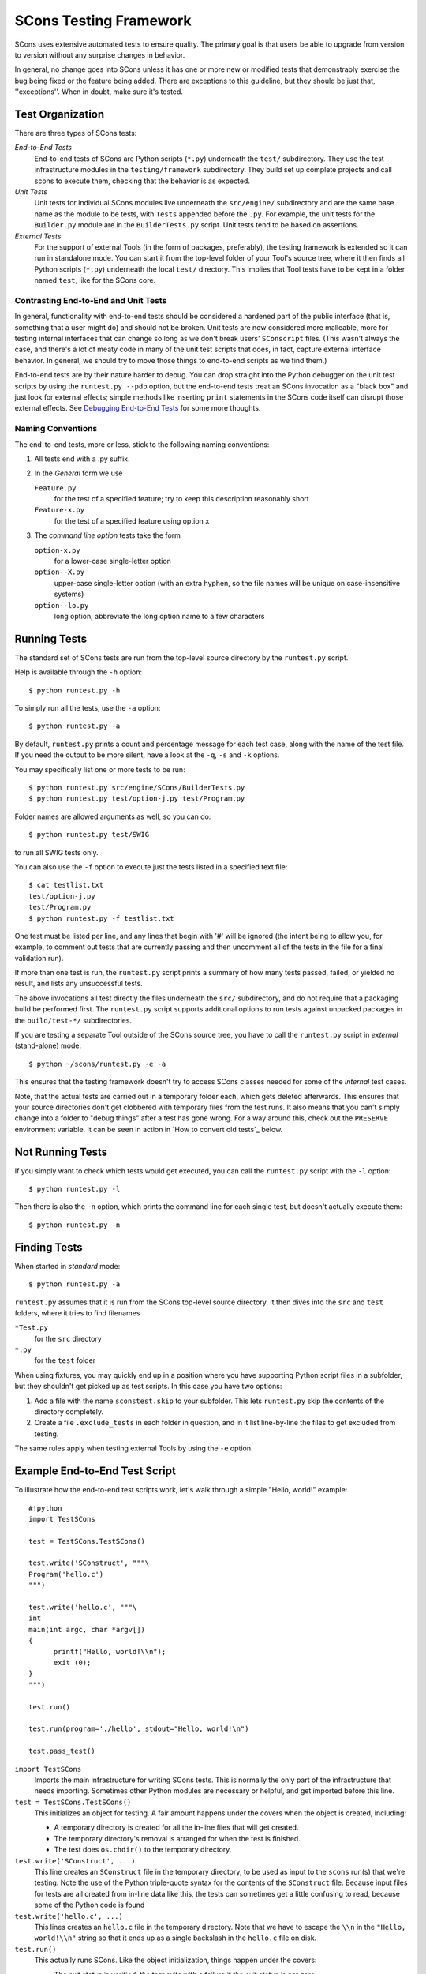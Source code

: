 =======================
SCons Testing Framework
=======================

SCons uses extensive automated tests to ensure quality. The primary goal
is that users be able to upgrade from version to version without
any surprise changes in behavior.

In general, no change goes into SCons unless it has one or more new
or modified tests that demonstrably exercise the bug being fixed or
the feature being added.  There are exceptions to this guideline, but
they should be just that, ''exceptions''.  When in doubt, make sure
it's tested.

Test Organization
=================

There are three types of SCons tests:

*End-to-End Tests*
  End-to-end tests of SCons are Python scripts (``*.py``) underneath the
  ``test/`` subdirectory.  They use the test infrastructure modules in
  the ``testing/framework`` subdirectory. They build set up complete
  projects and call scons to execute them, checking that the behavior is
  as expected.

*Unit Tests*
  Unit tests for individual SCons modules live underneath the
  ``src/engine/`` subdirectory and are the same base name as the module
  to be tests, with ``Tests`` appended before the ``.py``. For example,
  the unit tests for the ``Builder.py`` module are in the
  ``BuilderTests.py`` script.  Unit tests tend to be based on assertions.

*External Tests*
  For the support of external Tools (in the form of packages, preferably),
  the testing framework is extended so it can run in standalone mode.
  You can start it from the top-level folder of your Tool's source tree,
  where it then finds all Python scripts (``*.py``) underneath the local
  ``test/`` directory.  This implies that Tool tests have to be kept in
  a folder named ``test``, like for the SCons core.


Contrasting End-to-End and Unit Tests
#####################################

In general, functionality with end-to-end tests
should be considered a hardened part of the public interface (that is,
something that a user might do) and should not be broken.  Unit tests
are now considered more malleable, more for testing internal interfaces
that can change so long as we don't break users' ``SConscript`` files.
(This wasn't always the case, and there's a lot of meaty code in many
of the unit test scripts that does, in fact, capture external interface
behavior.  In general, we should try to move those things to end-to-end
scripts as we find them.)

End-to-end tests are by their nature harder to debug.
You can drop straight into the Python debugger on the unit test
scripts by using the ``runtest.py --pdb`` option, but the end-to-end
tests treat an SCons invocation as a "black box" and just look for
external effects; simple methods like inserting ``print`` statements
in the SCons code itself can disrupt those external effects.
See `Debugging End-to-End Tests`_ for some more thoughts.

Naming Conventions
##################

The end-to-end tests, more or less, stick to the following naming
conventions:

#. All tests end with a .py suffix.

#. In the *General* form we use

   ``Feature.py``
       for the test of a specified feature; try to keep this description
       reasonably short

   ``Feature-x.py``
       for the test of a specified feature using option ``x``
#. The *command line option* tests take the form

   ``option-x.py``
       for a lower-case single-letter option

   ``option--X.py``
       upper-case single-letter option (with an extra hyphen, so the
       file names will be unique on case-insensitive systems)

   ``option--lo.py``
       long option; abbreviate the long option name to a few characters


Running Tests
=============

The standard set of SCons tests are run from the top-level source
directory by the ``runtest.py`` script.

Help is available through the ``-h`` option::

  $ python runtest.py -h

To simply run all the tests, use the ``-a`` option::

  $ python runtest.py -a

By default, ``runtest.py`` prints a count and percentage message for each
test case, along with the name of the test file.  If you need the output
to be more silent, have a look at the ``-q``, ``-s`` and ``-k`` options.

You may specifically list one or more tests to be run::

  $ python runtest.py src/engine/SCons/BuilderTests.py
  $ python runtest.py test/option-j.py test/Program.py

Folder names are allowed arguments as well, so you can do::

  $ python runtest.py test/SWIG

to run all SWIG tests only.

You can also use the ``-f`` option to execute just the tests listed in
a specified text file::

  $ cat testlist.txt
  test/option-j.py
  test/Program.py
  $ python runtest.py -f testlist.txt

One test must be listed per line, and any lines that begin with '#'
will be ignored (the intent being to allow you, for example, to comment
out tests that are currently passing and then uncomment all of the tests
in the file for a final validation run).

If more than one test is run, the ``runtest.py`` script prints a summary
of how many tests passed, failed, or yielded no result, and lists any
unsuccessful tests.

The above invocations all test directly the files underneath the ``src/``
subdirectory, and do not require that a packaging build be performed
first.  The ``runtest.py`` script supports additional options to run
tests against unpacked packages in the ``build/test-*/`` subdirectories.

If you are testing a separate Tool outside of the SCons source tree, you
have to call the ``runtest.py`` script in *external* (stand-alone) mode::

  $ python ~/scons/runtest.py -e -a

This ensures that the testing framework doesn't try to access SCons
classes needed for some of the *internal* test cases.

Note, that the actual tests are carried out in a temporary folder each,
which gets deleted afterwards. This ensures that your source directories
don't get clobbered with temporary files from the test runs. It also
means that you can't simply change into a folder to "debug things" after
a test has gone wrong. For a way around this, check out the ``PRESERVE``
environment variable. It can be seen in action in
`How to convert old tests`_ below.

Not Running Tests
=================

If you simply want to check which tests would get executed, you can call
the ``runtest.py`` script with the ``-l`` option::

  $ python runtest.py -l

Then there is also the ``-n`` option, which prints the command line for
each single test, but doesn't actually execute them::

  $ python runtest.py -n

Finding Tests
=============

When started in *standard* mode::

  $ python runtest.py -a

``runtest.py`` assumes that it is run from the SCons top-level source
directory.  It then dives into the ``src`` and ``test`` folders, where
it tries to find filenames

``*Test.py``
  for the ``src`` directory

``*.py``
  for the ``test`` folder

When using fixtures, you may quickly end up in a position where you have
supporting Python script files in a subfolder, but they shouldn't get
picked up as test scripts.  In this case you have two options:

#. Add a file with the name ``sconstest.skip`` to your subfolder. This
   lets ``runtest.py`` skip the contents of the directory completely.
#. Create a file ``.exclude_tests`` in each folder in question, and in
   it list line-by-line the files to get excluded from testing.

The same rules apply when testing external Tools by using the ``-e``
option.


Example End-to-End Test Script
==============================

To illustrate how the end-to-end test scripts work, let's walk through
a simple "Hello, world!" example::

  #!python
  import TestSCons

  test = TestSCons.TestSCons()

  test.write('SConstruct', """\
  Program('hello.c')
  """)

  test.write('hello.c', """\
  int
  main(int argc, char *argv[])
  {
        printf("Hello, world!\\n");
        exit (0);
  }
  """)

  test.run()

  test.run(program='./hello', stdout="Hello, world!\n")

  test.pass_test()


``import TestSCons``
  Imports the main infrastructure for writing SCons tests.  This is
  normally the only part of the infrastructure that needs importing.
  Sometimes other Python modules are necessary or helpful, and get
  imported before this line.

``test = TestSCons.TestSCons()``
  This initializes an object for testing.  A fair amount happens under
  the covers when the object is created, including:

  * A temporary directory is created for all the in-line files that will
    get created.

  * The temporary directory's removal is arranged for when
    the test is finished.

  * The test does ``os.chdir()`` to the temporary directory.

``test.write('SConstruct', ...)``
  This line creates an ``SConstruct`` file in the temporary directory,
  to be used as input to the ``scons`` run(s) that we're testing.
  Note the use of the Python triple-quote syntax for the contents
  of the ``SConstruct`` file.  Because input files for tests are all
  created from in-line data like this, the tests can sometimes get
  a little confusing to read, because some of the Python code is found

``test.write('hello.c', ...)``
  This lines creates an ``hello.c`` file in the temporary directory.
  Note that we have to escape the ``\\n`` in the
  ``"Hello, world!\\n"`` string so that it ends up as a single
  backslash in the ``hello.c`` file on disk.

``test.run()``
  This actually runs SCons.  Like the object initialization, things
  happen under the covers:

  * The exit status is verified; the test exits with a failure if
    the exit status is not zero.
  * The error output is examined, and the test exits with a failure
    if there is any.

``test.run(program='./hello', stdout="Hello, world!\n")``
  This shows use of the ``TestSCons.run()`` method to execute a program
  other than ``scons``, in this case the ``hello`` program we just
  presumably built.  The ``stdout=`` keyword argument also tells the
  ``TestSCons.run()`` method to fail if the program output does not
  match the expected string ``"Hello, world!\n"``.  Like the previous
  ``test.run()`` line, it will also fail the test if the exit status is
  non-zero, or there is any error output.

``test.pass_test()``
  This is always the last line in a test script.  It prints ``PASSED``
  on the screen and makes sure we exit with a ``0`` status to indicate
  the test passed.  As a side effect of destroying the ``test`` object,
  the created temporary directory will be removed.

Working with Fixtures
=====================

In the simple example above, the files to set up the test are created
on the fly by the test program. We give a filename to the ``TestSCons.write()``
method, and a string holding its contents, and it gets written to the test
folder right before starting..

This technique can still be seen throughout most of the end-to-end tests,
but there is a better way. To create a test, you need to create the
files that will be used, then when they work reasonably, they need to
be pasted into the script. The process repeats for maintenance. Once
a test gets more complex and/or grows many steps, the test script gets
harder to read. Why not keep the files as is?

In testing parlance, a fixture is a repeatable test setup.  The scons
test harness allows the use of saved files or directories to be used
in that sense: "the fixture for this test is foo", instead of writing
a whole bunch of strings to create files. Since these setups can be
reusable across multiple tests, the *fixture* terminology applies well.

Note: fixtures must not be treated by SCons as runnable tests. To exclude
them, see instructions in the above section named "Finding Tests".

Directory Fixtures
##################

The function ``dir_fixture(self, srcdir, dstdir=None)`` in the ``TestCmd``
class copies the contents of the specified folder ``srcdir`` from
the directory of the called test script to the current temporary test
directory.  The ``srcdir`` name may be a list, in which case the elements
are concatenated with the ``os.path.join()`` method.  The ``dstdir``
is assumed to be under the temporary working directory, it gets created
automatically, if it does not already exist.

A short syntax example::

  test = TestSCons.TestSCons()
  test.dir_fixture('image')
  test.run()

would copy all files and subfolders from the local ``image`` folder,
to the temporary directory for the current test.

To see a real example for this in action, refer to the test named
``test/packaging/convenience-functions/convenience-functions.py``.

File Fixtures
#############

Like for directory fixtures, ``file_fixture(self, srcfile, dstfile=None)``
copies the file ``srcfile`` from the directory of the called script,
to the temporary test directory.  The ``dstfile`` is assumed to be
under the temporary working directory, unless it is an absolute path
name.  If ``dstfile`` is specified, its target directory gets created
automatically if it doesn't already exist.

With the following code::

  test = TestSCons.TestSCons()
  test.file_fixture('SConstruct')
  test.file_fixture(['src','main.cpp'],['src','main.cpp'])
  test.run()

The files ``SConstruct`` and ``src/main.cpp`` are copied to the
temporary test directory. Notice the second ``file_fixture`` line
preserves the path of the original, otherwise ``main.cpp``
would have landed in the top level of the test directory.

Again, a reference example can be found in the current revision
of SCons, it is ``test/packaging/sandbox-test/sandbox-test.py``.

For even more examples you should check out
one of the external Tools, e.g. the *Qt4* Tool at
https://bitbucket.org/dirkbaechle/scons_qt4. Also visit the SCons Tools
Index at https://github.com/SCons/scons/wiki/ToolsIndex for a complete
list of available Tools, though not all may have tests yet.

How to Convert Old Tests to Use Fixures
#######################################

Tests using the inline ``TestSCons.write()`` method can easily be
converted to the fixture based approach. For this, we need to get at the
files as they are written to each temporary test folder.

``runtest.py`` checks for the existence of an environment
variable named ``PRESERVE``. If it is set to a non-zero value, the testing
framework preserves the test folder instead of deleting it, and prints
its name to the screen.

So, you should be able to give the commands::

  $ PRESERVE=1 python runtest.py test/packaging/sandbox-test.py

assuming Linux and a bash-like shell. For a Windows ``cmd`` shell, use
``set PRESERVE=1`` (that will leave it set for the duration of the
``cmd`` session, unless manually deleted).

The output should then look something like this::

  1/1 (100.00%) /usr/bin/python -tt test/packaging/sandbox-test.py
  PASSED
  Preserved directory /tmp/testcmd.4060.twlYNI

You can now copy the files from that folder to your new
*fixture* folder. Then, in the test script you simply remove all the
tedious ``TestSCons.write()`` statements and replace them by a single
``TestSCons.dir_fixture()``.

Finally, don't forget to clean up and remove the temporary test
directory. ``;)``

When Not to Use a Fixture
#########################

Note that some files are not appropriate for use in a fixture as-is:
fixture files should be static. If the creation of the file involves
interpolating data discovered during the run of the test script,
that process should stay in the script.  Here is an example of this
kind of usage that does not lend itself to a fixture::

  import TestSCons
  _python_ = TestSCons._python_

  test.write('SConstruct', """
  cc = Environment().Dictionary('CC')
  env = Environment(LINK = r'%(_python_)s mylink.py',
                    LINKFLAGS = [],
                    CC = r'%(_python_)s mycc.py',
                    CXX = cc,
                    CXXFLAGS = [])
  env.Program(target = 'test1', source = 'test1.c')
  """ % locals())

Here the value of ``_python_`` is picked out of the script's
``locals`` dictionary and interpolated into the string that
will be written to ``SConstruct``.

The other files created in this test may still be candidates for
use in a fixture, however.

Debugging End-to-End Tests
==========================

Most of the end to end tests have expectations for standard output
and error from the test runs. The expectation could be either
that there is nothing on that stream, or that it will contain
very specific text which the test matches against. So adding
``print()`` calls, or ``sys,stderr.write()`` or similar will
emit data that the tests do not expect, and cause further failures.
Say you have three different tests in a script, and the third
one is unexpectedly failing. You add some debug prints to the
part of scons that is involved, and now the first test of the
three starts failing, aborting the test run before it gets
to the third test you were trying to debug.

Still, there are some techniques to help debugging.

Probably the most effective technique is to use the internal
``SCons.Debug.Trace()`` function, which prints output to
``/dev/tty`` on Linux/UNIX systems and ``con`` on Windows systems,
so you can see what's going on.

If you do need to add informational messages in scons code
to debug a problem, you can use logging and send the messages
to a file instead, so they don't interrupt the test expectations.

Part of the technique discussed in the section
`How to Convert Old Tests to Use Fixures`_ can also be helpful
for debugging purposes.  If you have a failing test, try::

  $ PRESERVE=1 python runtest.py test/failing-test.py

You can now go to the save directory reported from this run
and invoke the test manually to see what it is doing, without
the presence of the test infrastructure which would otherwise
"swallow" output you may be interested in. In this case,
adding debug prints may be more useful.


Test Infrastructure
===================

The main test API in the ``TestSCons.py`` class.  ``TestSCons``
is a subclass of ``TestCommon``, which is a subclass of ``TestCmd``.
All those classes are defined in python files of the same name
in ``testing/framework``. Start in
``testing/framework/TestCmd.py`` for the base API definitions, like how
to create files (``test.write()``) and run commands (``test.run()``).

Use ``TestSCons`` for the end-to-end tests in ``test``, but use
``TestCmd`` for the unit tests in the ``src`` folder.

The match functions work like this:

``TestSCons.match_re``
  match each line with a RE

  * Splits the lines into a list (unless they already are)
  * splits the REs at newlines (unless already a list) and puts ^..$ around each
  * then each RE must match each line.  This means there must be as many
    REs as lines.

``TestSCons.match_re_dotall``
  match all the lines against a single RE

  * Joins the lines with newline (unless already a string)
  * joins the REs with newline (unless it's a string) and puts ``^..$``
    around the whole  thing
  * then whole thing must match with python re.DOTALL.

Use them in a test like this::

  test.run(..., match=TestSCons.match_re, ...)

or::

  test.must_match(..., match=TestSCons.match_re, ...)

Avoiding Tests Based on Tool Existence
======================================

Here's a simple example::

  #!python
  intelc = test.detect_tool('intelc', prog='icpc')
  if not intelc:
      test.skip_test("Could not load 'intelc' Tool; skipping test(s).\n")

See ``testing/framework/TestSCons.py`` for the ``detect_tool`` method.
It calls the tool's ``generate()`` method, and then looks for the given
program (tool name by default) in ``env['ENV']['PATH']``.

The ``where_is`` method can be used to look for programs that
are do not have tool specifications. The existing test code
will have many samples of using either or both of these to detect
if it is worth even proceeding with a test.
